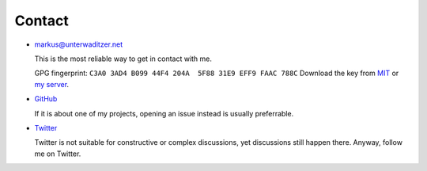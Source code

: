 Contact
=======

- `markus@unterwaditzer.net <markus@unterwaditzer.net>`_

  This is the most reliable way to get in contact with me.

  GPG fingerprint: ``C3A0 3AD4 B099 44F4 204A  5F88 31E9 EFF9 FAAC 788C``
  Download the key from `MIT
  <https://pgp.mit.edu/pks/lookup?op=get&search=0x31E9EFF9FAAC788C>`_ or `my
  server </markus.asc>`_.


- `GitHub <https://github.com/untitaker>`_

  If it is about one of my projects, opening an issue instead is usually
  preferrable.

- `Twitter <https://twitter.com/untitaker>`_

  Twitter is not suitable for constructive or complex discussions, yet
  discussions still happen there. Anyway, follow me on Twitter.
